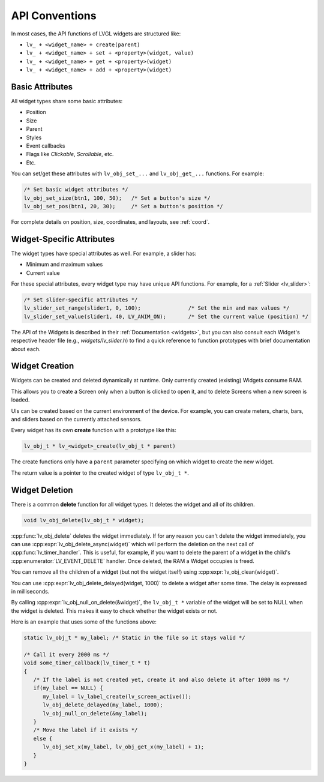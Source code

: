 ===============
API Conventions
===============

In most cases, the API functions of LVGL widgets are structured like:

- ``lv_ + <widget_name> + create(parent)``
- ``lv_ + <widget_name> + set + <property>(widget, value)``
- ``lv_ + <widget_name> + get + <property>(widget)``
- ``lv_ + <widget_name> + add + <property>(widget)``

Basic Attributes
****************

All widget types share some basic attributes:

- Position
- Size
- Parent
- Styles
- Event callbacks
- Flags like *Clickable*, *Scrollable*, etc.
- Etc.

You can set/get these attributes with ``lv_obj_set_...`` and
``lv_obj_get_...`` functions. For example:

.. code-block:: c

   /* Set basic widget attributes */
   lv_obj_set_size(btn1, 100, 50);   /* Set a button's size */
   lv_obj_set_pos(btn1, 20, 30);     /* Set a button's position */

For complete details on position, size, coordinates, and layouts, see :ref:`coord`.

Widget-Specific Attributes
**************************

The widget types have special attributes as well. For example, a slider has:

- Minimum and maximum values
- Current value

For these special attributes, every widget type may have unique API
functions. For example, for a :ref:`Slider <lv_slider>`:

.. code-block:: c

   /* Set slider-specific attributes */
   lv_slider_set_range(slider1, 0, 100);               /* Set the min and max values */
   lv_slider_set_value(slider1, 40, LV_ANIM_ON);       /* Set the current value (position) */

The API of the Widgets is described in their :ref:`Documentation <widgets>`, but you can
also consult each Widget's respective header file (e.g., *widgets/lv_slider.h*) to find a quick
reference to function prototypes with brief documentation about each.

Widget Creation
***************

Widgets can be created and deleted dynamically at runtime.
Only currently created (existing) Widgets consume RAM.

This allows you to create a Screen only when a button is clicked
to open it, and to delete Screens when a new screen is loaded.

UIs can be created based on the current environment of the device. For
example, you can create meters, charts, bars, and sliders based on the
currently attached sensors.

Every widget has its own **create** function with a prototype like this:

.. code-block:: c

   lv_obj_t * lv_<widget>_create(lv_obj_t * parent)

The create functions only have a ``parent`` parameter specifying on which widget to create the new widget.

The return value is a pointer to the created widget of type ``lv_obj_t *``.

Widget Deletion
***************

There is a common **delete** function for all widget types. It deletes
the widget and all of its children.

.. code-block:: c

   void lv_obj_delete(lv_obj_t * widget);

:cpp:func:`lv_obj_delete` deletes the widget immediately. If for any reason you
can't delete the widget immediately, you can use
:cpp:expr:`lv_obj_delete_async(widget)` which will perform the deletion on the next
call of :cpp:func:`lv_timer_handler`. This is useful, for example, if you want to
delete the parent of a widget in the child's :cpp:enumerator:`LV_EVENT_DELETE`
handler. Once deleted, the RAM a Widget occupies is freed.

You can remove all the children of a widget (but not the widget itself)
using :cpp:expr:`lv_obj_clean(widget)`.

You can use :cpp:expr:`lv_obj_delete_delayed(widget, 1000)` to delete a widget after
some time. The delay is expressed in milliseconds.

By calling :cpp:expr:`lv_obj_null_on_delete(&widget)`, the ``lv_obj_t *``
variable of the widget will be set to NULL when the widget is deleted.
This makes it easy to check whether the widget exists or not.

Here is an example that uses some of the functions above:

.. code:: c

   static lv_obj_t * my_label; /* Static in the file so it stays valid */

   /* Call it every 2000 ms */
   void some_timer_callback(lv_timer_t * t)
   {
      /* If the label is not created yet, create it and also delete it after 1000 ms */
      if(my_label == NULL) {
         my_label = lv_label_create(lv_screen_active());
         lv_obj_delete_delayed(my_label, 1000);
         lv_obj_null_on_delete(&my_label);
      }
      /* Move the label if it exists */
      else {
         lv_obj_set_x(my_label, lv_obj_get_x(my_label) + 1);
      }
   }

